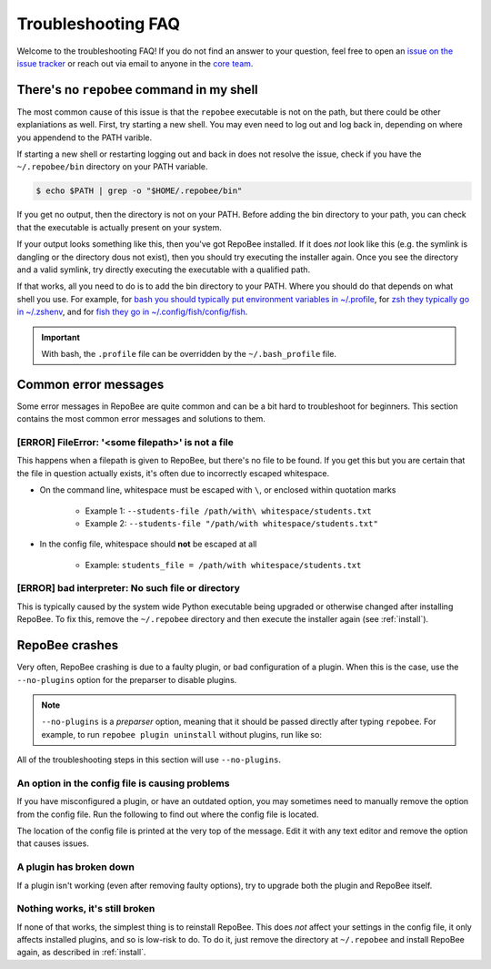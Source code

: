 .. _faq:

Troubleshooting FAQ
*******************

Welcome to the troubleshooting FAQ! If you do not find an answer to your
question, feel free to open an `issue on the issue tracker
<https://github.com/repobee/repobee/issues/new>`_ or reach out via email to
anyone in the `core team <https://repobee.org/pages/contact.html>`_.

There's no ``repobee`` command in my shell
==========================================

The most common cause of this issue is that the ``repobee`` executable is not
on the path, but there could be other explaniations as well. First, try
starting a new shell. You may even need to log out and log back in, depending
on where you appendend to the PATH varible.

If starting a new shell or restarting logging out and back in does not resolve
the issue, check if you have the ``~/.repobee/bin`` directory on your PATH
variable.

.. code-block:: bash

    $ echo $PATH | grep -o "$HOME/.repobee/bin"

If you get no output, then the directory is not on your PATH. Before adding the
bin directory to your path, you can check that the executable is actually
present on your system.

.. code-block:: bash
    :caption: Expected content in RepoBee's bin directory

    $ ls -l ~/.repobee/bin
    lrwxrwxrwx 1 slarse slarse 37 Sep  2 14:37 repobee -> /home/slarse/.repobee/env/bin/repobee

If your output looks something like this, then you've got RepoBee installed.
If it does *not* look like this (e.g. the symlink is dangling or the directory
dous not exist), then you should try executing the installer again. Once you
see the directory and a valid symlink, try directly executing the executable
with a qualified path.

.. code-block:: bash
    :caption: Executing RepoBee with a qualified path

    $ ~/.repobee/bin/repobee -h
    # help output should pop up here

If that works, all you need to do is to add the bin directory to your PATH.
Where you should do that depends on what shell you use. For example, for `bash
you should typically put environment variables in ~/.profile
<https://help.ubuntu.com/community/EnvironmentVariables#Session-wide_environment_variables>`_,
for `zsh they typically go in ~/.zshenv
<http://zsh.sourceforge.net/Intro/intro_3.html>`_, and for `fish they go in
~/.config/fish/config/fish <https://fishshell.com/docs/2.2/faq.html>`_.

.. code-block:: bash
    :caption: Example PATH configuration

    # for bash, add this to your ~/.profile
    export PATH="$PATH:$HOME/.repobee/bin"

    # for zsh, add this to your ~/.zshenv
    export PATH="$PATH:$HOME/.repobee/bin"

    # for fish, add this to your ~/.config/fish/config.fish
    set -x PATH "$PATH:$HOME/.repobee/bin"

.. important::

    With bash, the ``.profile`` file can be overridden by the
    ``~/.bash_profile`` file.

Common error messages
=====================

Some error messages in RepoBee are quite common and can be a bit hard to
troubleshoot for beginners. This section contains the most common error
messages and solutions to them.

[ERROR] FileError: '<some filepath>' is not a file
--------------------------------------------------

This happens when a filepath is given to RepoBee, but there's no file to be
found. If you get this but you are certain that the file in question actually
exists, it's often due to incorrectly escaped whitespace.

* On the command line, whitespace must be escaped with ``\``, or enclosed
  within quotation marks

    - Example 1: ``--students-file /path/with\ whitespace/students.txt``
    - Example 2: ``--students-file "/path/with whitespace/students.txt"``

* In the config file, whitespace should **not** be escaped at all

    - Example: ``students_file = /path/with whitespace/students.txt``


[ERROR] bad interpreter: No such file or directory
--------------------------------------------------

This is typically caused by the system wide Python executable being upgraded or
otherwise changed after installing RepoBee. To fix this, remove the
``~/.repobee`` directory and then execute the installer again (see
:ref:`install`).

RepoBee crashes
===============

Very often, RepoBee crashing is due to a faulty plugin, or bad configuration of
a plugin. When this is the case, use the ``--no-plugins`` option for the
preparser to disable plugins.

.. note::

    ``--no-plugins`` is a *preparser* option, meaning that it should be passed
    directly after typing ``repobee``. For example, to run ``repobee plugin
    uninstall`` without plugins, run like so:

    .. code-block::
        :caption: Uninstalling plugins with all installed plugins disabled

        $ repobee --no-plugins plugin uninstall

All of the troubleshooting steps in this section will use ``--no-plugins``.

An option in the config file is causing problems
------------------------------------------------

If you have misconfigured a plugin, or have an outdated option, you may
sometimes need to  manually remove the option from the config file.
Run the following to find out where the config file is located.

.. code-block::
    :caption: Finding out where the config file is located

    $ repobee --no-plugins config show

The location of the config file is printed at the very top of the message.
Edit it with any text editor and remove the option that causes issues.

A plugin has broken down
------------------------

If a plugin isn't working (even after removing faulty options), try to upgrade
both the plugin and RepoBee itself.

.. code-block::
    :caption: Upgrade RepoBee and install the plugin again

    $ repobee --no-plugins manage upgrade
    $ repobee --no-plugins plugin install

Nothing works, it's still broken
--------------------------------

If none of that works, the simplest thing is to reinstall RepoBee. This does
*not* affect your settings in the config file, it only affects installed
plugins, and so is low-risk to do. To do it, just remove the directory at
``~/.repobee`` and install RepoBee again, as described in :ref:`install`.

